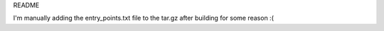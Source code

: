 README

I'm manually adding the entry_points.txt file to the tar.gz after building for some reason :(